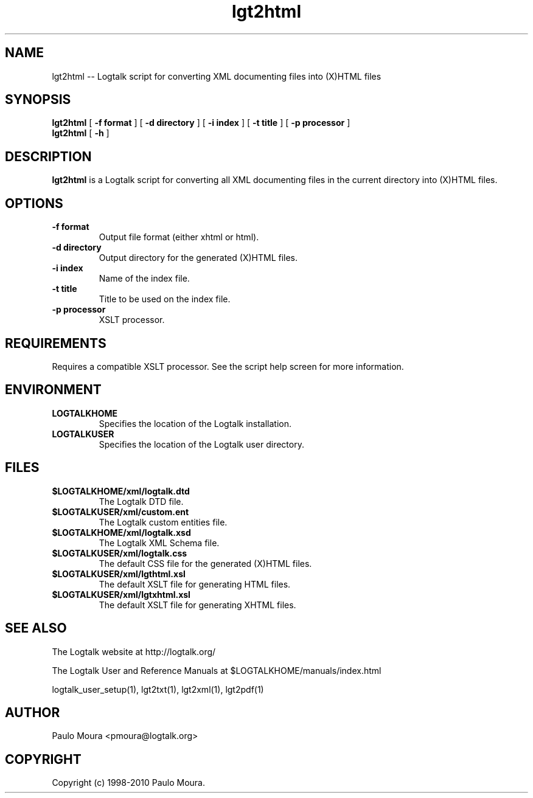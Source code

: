 .TH lgt2html 1 "June 10, 2010" "Logtalk 2.41.1" "Logtalk Documentation"

.SH NAME
lgt2html \-- Logtalk script for converting XML documenting files into (X)HTML files

.SH SYNOPSIS
.B lgt2html
[
.BI \-f\ format
]
[
.BI \-d\ directory
]
[
.BI \-i\ index
]
[
.BI \-t\ title
]
[
.BI \-p\ processor
]
.br
.B lgt2html
[
.BI \-h
]

.SH DESCRIPTION
\f3lgt2html\f1 is a Logtalk script for converting all XML documenting files in the current directory into (X)HTML files.

.SH OPTIONS
.TP
.BI \-f\ format
Output file format (either xhtml or html).
.TP
.BI \-d\ directory
Output directory for the generated (X)HTML files.
.TP
.BI \-i\ index
Name of the index file.
.TP
.BI \-t\ title
Title to be used on the index file.
.TP
.BI \-p\ processor
XSLT processor.

.SH REQUIREMENTS
Requires a compatible XSLT processor. See the script help screen for more information.

.SH ENVIRONMENT
.TP
.B LOGTALKHOME
Specifies the location of the Logtalk installation.
.TP
.B LOGTALKUSER
Specifies the location of the Logtalk user directory.

.SH FILES
.TP
.BI $LOGTALKHOME/xml/logtalk.dtd
The Logtalk DTD file.
.TP
.BI $LOGTALKUSER/xml/custom.ent
The Logtalk custom entities file.
.TP
.BI $LOGTALKHOME/xml/logtalk.xsd
The Logtalk XML Schema file.
.TP
.BI $LOGTALKUSER/xml/logtalk.css
The default CSS file for the generated (X)HTML files.
.TP
.BI $LOGTALKUSER/xml/lgthtml.xsl
The default XSLT file for generating HTML files.
.TP
.BI $LOGTALKUSER/xml/lgtxhtml.xsl
The default XSLT file for generating XHTML files.

.SH "SEE ALSO"
The Logtalk website at http://logtalk.org/
.PP
The Logtalk User and Reference Manuals at $LOGTALKHOME/manuals/index.html
.PP
logtalk_user_setup(1),\ lgt2txt(1),\ lgt2xml(1),\ lgt2pdf(1)

.SH AUTHOR
Paulo Moura <pmoura@logtalk.org>

.SH COPYRIGHT
Copyright (c) 1998-2010 Paulo Moura.
